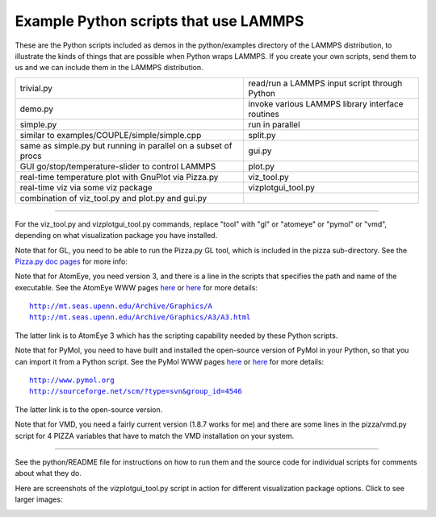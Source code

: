 Example Python scripts that use LAMMPS
======================================

These are the Python scripts included as demos in the python/examples
directory of the LAMMPS distribution, to illustrate the kinds of
things that are possible when Python wraps LAMMPS.  If you create your
own scripts, send them to us and we can include them in the LAMMPS
distribution.

+----------------------------------------------------------------+--------------------------------------------------+
| trivial.py                                                     | read/run a LAMMPS input script through Python    |
+----------------------------------------------------------------+--------------------------------------------------+
| demo.py                                                        | invoke various LAMMPS library interface routines |
+----------------------------------------------------------------+--------------------------------------------------+
| simple.py                                                      | run in parallel                                  |
+----------------------------------------------------------------+--------------------------------------------------+
| similar to examples/COUPLE/simple/simple.cpp                   | split.py                                         |
+----------------------------------------------------------------+--------------------------------------------------+
| same as simple.py but running in parallel on a subset of procs | gui.py                                           |
+----------------------------------------------------------------+--------------------------------------------------+
| GUI go/stop/temperature-slider to control LAMMPS               | plot.py                                          |
+----------------------------------------------------------------+--------------------------------------------------+
| real-time temperature plot with GnuPlot via Pizza.py           | viz\_tool.py                                     |
+----------------------------------------------------------------+--------------------------------------------------+
| real-time viz via some viz package                             | vizplotgui\_tool.py                              |
+----------------------------------------------------------------+--------------------------------------------------+
| combination of viz\_tool.py and plot.py and gui.py             |                                                  |
+----------------------------------------------------------------+--------------------------------------------------+

----------

For the viz\_tool.py and vizplotgui\_tool.py commands, replace "tool"
with "gl" or "atomeye" or "pymol" or "vmd", depending on what
visualization package you have installed.

Note that for GL, you need to be able to run the Pizza.py GL tool,
which is included in the pizza sub-directory.  See the `Pizza.py doc pages <pizza_>`_ for more info:

.. _pizza: http://www.sandia.gov/~sjplimp/pizza.html

Note that for AtomEye, you need version 3, and there is a line in the
scripts that specifies the path and name of the executable.  See the
AtomEye WWW pages `here <atomeye_>`_ or `here <atomeye3_>`_ for more details:

.. parsed-literal::

   http://mt.seas.upenn.edu/Archive/Graphics/A
   http://mt.seas.upenn.edu/Archive/Graphics/A3/A3.html

.. _atomeye: http://mt.seas.upenn.edu/Archive/Graphics/A

.. _atomeye3: http://mt.seas.upenn.edu/Archive/Graphics/A3/A3.html

The latter link is to AtomEye 3 which has the scripting
capability needed by these Python scripts.

Note that for PyMol, you need to have built and installed the
open-source version of PyMol in your Python, so that you can import it
from a Python script.  See the PyMol WWW pages `here <pymolhome_>`_ or
`here <pymolopen_>`_ for more details:

.. parsed-literal::

   http://www.pymol.org
   http://sourceforge.net/scm/?type=svn&group_id=4546

.. _pymolhome: http://www.pymol.org

.. _pymolopen: http://sourceforge.net/scm/?type=svn&group\_id=4546

The latter link is to the open-source version.

Note that for VMD, you need a fairly current version (1.8.7 works for
me) and there are some lines in the pizza/vmd.py script for 4 PIZZA
variables that have to match the VMD installation on your system.

----------

See the python/README file for instructions on how to run them and the
source code for individual scripts for comments about what they do.

Here are screenshots of the vizplotgui\_tool.py script in action for
different visualization package options.  Click to see larger images:

.. image:: JPG/screenshot_gl_small.jpg
   :target: JPG/screenshot_gl.jpg

.. image:: JPG/screenshot_atomeye_small.jpg
   :target: JPG/screenshot_atomeye.jpg

.. image:: JPG/screenshot_pymol_small.jpg
   :target: JPG/screenshot_pymol.jpg

.. image:: JPG/screenshot_vmd_small.jpg
   :target: JPG/screenshot_vmd.jpg
